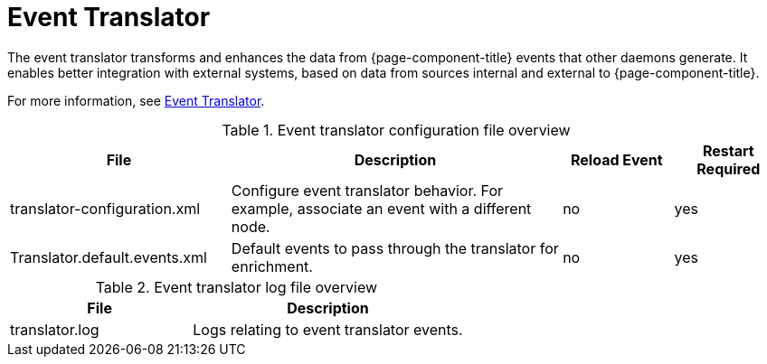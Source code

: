 [[ref-daemon-event-translate]]
= Event Translator

The event translator transforms and enhances the data from {page-component-title} events that other daemons generate.
It enables better integration with external systems, based on data from sources internal and external to {page-component-title}.

For more information, see xref:operation:events/event-translator.adoc[Event Translator].

.Event translator configuration file overview
[options="header"]
[cols="2,3,1,1"]
|===
| File
| Description
| Reload Event
| Restart Required

| translator-configuration.xml
| Configure event translator behavior.
For example, associate an event with a different node.
| no
| yes

| Translator.default.events.xml
| Default events to pass through the translator for enrichment.
| no
| yes

|===

.Event translator log file overview
[options="header"]
[cols="2,3"]

|===
| File
| Description

| translator.log
| Logs relating to event translator events.

|===
